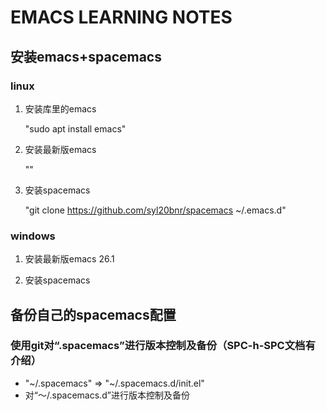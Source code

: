 * EMACS LEARNING NOTES

** 安装emacs+spacemacs

*** linux


**** 安装库里的emacs

     "sudo apt install emacs"

**** 安装最新版emacs

     ""

**** 安装spacemacs


     "git clone https://github.com/syl20bnr/spacemacs ~/.emacs.d"
    
*** windows


**** 安装最新版emacs 26.1

**** 安装spacemacs


** 备份自己的spacemacs配置


*** 使用git对“.spacemacs”进行版本控制及备份（SPC-h-SPC文档有介绍）
  
    + "~/.spacemacs" => "~/.spacemacs.d/init.el" 
    + 对“～/.spacemacs.d”进行版本控制及备份

